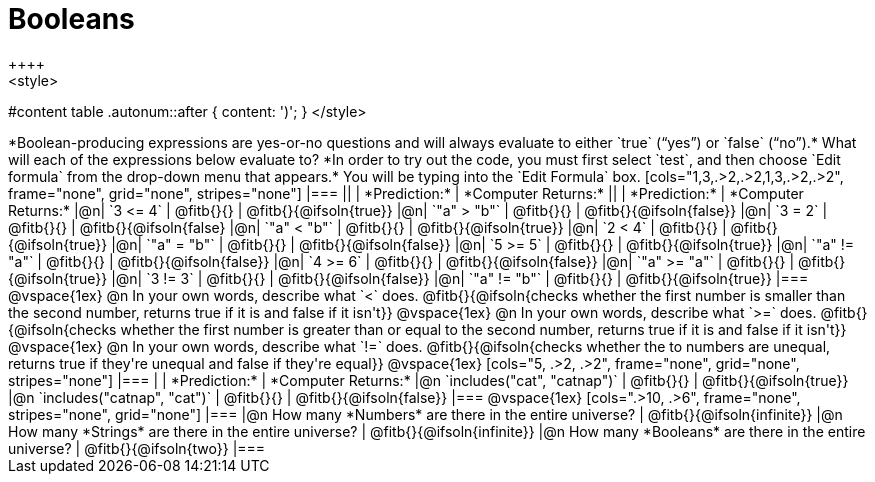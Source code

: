 = Booleans
++++
<style>
#content table .autonum::after { content: ')'; }
</style>
++++
*Boolean-producing expressions are yes-or-no questions and will always evaluate to either `true` (“yes”) or `false` (“no”).* What will each of the expressions below evaluate to? *In order to try out the code, you must first select `test`, and then choose `Edit formula` from the drop-down menu that appears.* You will be typing into the `Edit Formula` box.

[cols="1,3,.>2,.>2,1,3,.>2,.>2", frame="none", grid="none", stripes="none"]
|===
||								    		| *Prediction:*	| *Computer Returns:*
||                                			| *Prediction:*	| *Computer Returns:*

|@n|  `3 <= 4`    		| @fitb{}{}  | @fitb{}{@ifsoln{true}}
|@n|  `"a" > "b"` 		| @fitb{}{}  | @fitb{}{@ifsoln{false}}

|@n|  `3 = 2`				| @fitb{}{}	| @fitb{}{@ifsoln{false}
|@n|  `"a" < "b"`			| @fitb{}{}	| @fitb{}{@ifsoln{true}}

|@n|  `2 < 4`				| @fitb{}{}	| @fitb{}{@ifsoln{true}}
|@n|  `"a" = "b"`			| @fitb{}{}	| @fitb{}{@ifsoln{false}}

|@n|  `5 >= 5`			| @fitb{}{}	| @fitb{}{@ifsoln{true}}
|@n|  `"a" != "a"`		| @fitb{}{}	| @fitb{}{@ifsoln{false}}

|@n|  `4 >= 6`			| @fitb{}{}	| @fitb{}{@ifsoln{false}}
|@n|  `"a" >= "a"`		| @fitb{}{}	| @fitb{}{@ifsoln{true}}


|@n|  `3 != 3`			| @fitb{}{}	| @fitb{}{@ifsoln{false}}
|@n|  `"a" != "b"`		| @fitb{}{}	| @fitb{}{@ifsoln{true}}
|===

@vspace{1ex}

@n In your own words, describe what `<` does.
@fitb{}{@ifsoln{checks whether the first number is smaller than the second number, returns true if it is and false if it isn't}}

@vspace{1ex}

@n In your own words, describe what `>=` does.
@fitb{}{@ifsoln{checks whether the first number is greater than or equal to the second number, returns true if it is and false if it isn't}}

@vspace{1ex}

@n In your own words, describe what `!=` does.
@fitb{}{@ifsoln{checks whether the to numbers are unequal, returns true if they're unequal and false if they're equal}}

@vspace{1ex}

[cols="5, .>2, .>2", frame="none", grid="none", stripes="none"]
|===
|															 | *Prediction:*	| *Computer Returns:*

|@n `includes("cat", "catnap")`  | @fitb{}{}		| @fitb{}{@ifsoln{true}}
|@n `includes("catnap", "cat")`	 | @fitb{}{}		| @fitb{}{@ifsoln{false}}
|===

@vspace{1ex}

[cols=".>10, .>6", frame="none", stripes="none", grid="none"]
|===
|@n How many *Numbers* are there in the entire universe? 	| @fitb{}{@ifsoln{infinite}}
|@n How many *Strings* are there in the entire universe?	| @fitb{}{@ifsoln{infinite}}
|@n How many *Booleans* are there in the entire universe?	| @fitb{}{@ifsoln{two}}
|===
